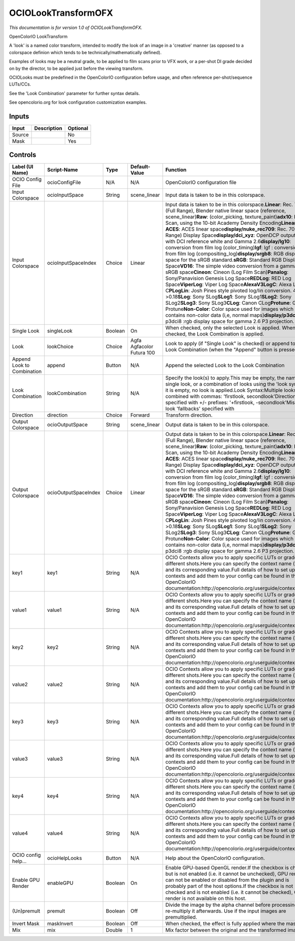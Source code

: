 .. _fr.inria.openfx.OCIOLookTransform:

OCIOLookTransformOFX
====================

.. figure:: fr.inria.openfx.OCIOLookTransform.png
   :alt: 

*This documentation is for version 1.0 of OCIOLookTransformOFX.*

OpenColorIO LookTransform

A 'look' is a named color transform, intended to modify the look of an image in a 'creative' manner (as opposed to a colorspace definion which tends to be technically/mathematically defined).

Examples of looks may be a neutral grade, to be applied to film scans prior to VFX work, or a per-shot DI grade decided on by the director, to be applied just before the viewing transform.

OCIOLooks must be predefined in the OpenColorIO configuration before usage, and often reference per-shot/sequence LUTs/CCs.

See the 'Look Combination' parameter for further syntax details.

See opencolorio.org for look configuration customization examples.

Inputs
------

+----------+---------------+------------+
| Input    | Description   | Optional   |
+==========+===============+============+
| Source   |               | No         |
+----------+---------------+------------+
| Mask     |               | Yes        |
+----------+---------------+------------+

Controls
--------

+------------------------------+------------------------+-----------+-----------------------------+-----------------------------------------------------------------------------------------------------------------------------------------------------------------------------------------------------------------------------------------------------------------------------------------------------------------------------------------------------------------------------------------------------------------------------------------------------------------------------------------------------------------------------------------------------------------------------------------------------------------------------------------------------------------------------------------------------------------------------------------------------------------------------------------------------------------------------------------------------------------------------------------------------------------------------------------------------------------------------------------------------------------------------------------------------------------------------------------------------------------------------------------------------------------------------------------------------------------------------------------------------------------------------------------------------------------+
| Label (UI Name)              | Script-Name            | Type      | Default-Value               | Function                                                                                                                                                                                                                                                                                                                                                                                                                                                                                                                                                                                                                                                                                                                                                                                                                                                                                                                                                                                                                                                                                                                                                                                                                                                                                                        |
+==============================+========================+===========+=============================+=================================================================================================================================================================================================================================================================================================================================================================================================================================================================================================================================================================================================================================================================================================================================================================================================================================================================================================================================================================================================================================================================================================================================================================================================================================================================================================================+
| OCIO Config File             | ocioConfigFile         | N/A       | N/A                         | OpenColorIO configuration file                                                                                                                                                                                                                                                                                                                                                                                                                                                                                                                                                                                                                                                                                                                                                                                                                                                                                                                                                                                                                                                                                                                                                                                                                                                                                  |
+------------------------------+------------------------+-----------+-----------------------------+-----------------------------------------------------------------------------------------------------------------------------------------------------------------------------------------------------------------------------------------------------------------------------------------------------------------------------------------------------------------------------------------------------------------------------------------------------------------------------------------------------------------------------------------------------------------------------------------------------------------------------------------------------------------------------------------------------------------------------------------------------------------------------------------------------------------------------------------------------------------------------------------------------------------------------------------------------------------------------------------------------------------------------------------------------------------------------------------------------------------------------------------------------------------------------------------------------------------------------------------------------------------------------------------------------------------+
| Input Colorspace             | ocioInputSpace         | String    | scene\_linear               | Input data is taken to be in this colorspace.                                                                                                                                                                                                                                                                                                                                                                                                                                                                                                                                                                                                                                                                                                                                                                                                                                                                                                                                                                                                                                                                                                                                                                                                                                                                   |
+------------------------------+------------------------+-----------+-----------------------------+-----------------------------------------------------------------------------------------------------------------------------------------------------------------------------------------------------------------------------------------------------------------------------------------------------------------------------------------------------------------------------------------------------------------------------------------------------------------------------------------------------------------------------------------------------------------------------------------------------------------------------------------------------------------------------------------------------------------------------------------------------------------------------------------------------------------------------------------------------------------------------------------------------------------------------------------------------------------------------------------------------------------------------------------------------------------------------------------------------------------------------------------------------------------------------------------------------------------------------------------------------------------------------------------------------------------+
| Input Colorspace             | ocioInputSpaceIndex    | Choice    | Linear                      | Input data is taken to be in this colorspace.\ **Linear**: Rec. 709 (Full Range), Blender native linear space (reference, scene\_linear)\ **Raw**: (color\_picking, texture\_paint)\ **adx10**: Film Scan, using the 10-bit Academy Density Encoding\ **Linear ACES**: ACES linear space\ **display/nuke\_rec709**: Rec. 709 (Full Range) Display Space\ **display/dci\_xyz**: OpenDCP output LUT with DCI reference white and Gamma 2.6\ **display/lg10**: conversion from film log (color\_timing)\ **lgf**: lgf : conversion from film log (compositing\_log)\ **display/srgb8**: RGB display space for the sRGB standard.\ **sRGB**: Standard RGB Display Space\ **VD16**: The simple video conversion from a gamma 2.2 sRGB space\ **Cineon**: Cineon (Log Film Scan)\ **Panalog**: Sony/Panavision Genesis Log Space\ **REDLog**: RED Log Space\ **ViperLog**: Viper Log Space\ **AlexaV3LogC**: Alexa Log C\ **PLogLin**: Josh Pines style pivoted log/lin conversion. 445->0.18\ **SLog**: Sony SLog\ **SLog1**: Sony SLog1\ **SLog2**: Sony SLog2\ **SLog3**: Sony SLog3\ **CLog**: Canon CLog\ **Protune**: GoPro Protune\ **Non-Color**: Color space used for images which contains non-color data (i,e, normal maps)\ **display/p3dci8**: p3dci8 :rgb display space for gamma 2.6 P3 projection.    |
+------------------------------+------------------------+-----------+-----------------------------+-----------------------------------------------------------------------------------------------------------------------------------------------------------------------------------------------------------------------------------------------------------------------------------------------------------------------------------------------------------------------------------------------------------------------------------------------------------------------------------------------------------------------------------------------------------------------------------------------------------------------------------------------------------------------------------------------------------------------------------------------------------------------------------------------------------------------------------------------------------------------------------------------------------------------------------------------------------------------------------------------------------------------------------------------------------------------------------------------------------------------------------------------------------------------------------------------------------------------------------------------------------------------------------------------------------------+
| Single Look                  | singleLook             | Boolean   | On                          | When checked, only the selected Look is applied. When not checked, the Look Combination is applied.                                                                                                                                                                                                                                                                                                                                                                                                                                                                                                                                                                                                                                                                                                                                                                                                                                                                                                                                                                                                                                                                                                                                                                                                             |
+------------------------------+------------------------+-----------+-----------------------------+-----------------------------------------------------------------------------------------------------------------------------------------------------------------------------------------------------------------------------------------------------------------------------------------------------------------------------------------------------------------------------------------------------------------------------------------------------------------------------------------------------------------------------------------------------------------------------------------------------------------------------------------------------------------------------------------------------------------------------------------------------------------------------------------------------------------------------------------------------------------------------------------------------------------------------------------------------------------------------------------------------------------------------------------------------------------------------------------------------------------------------------------------------------------------------------------------------------------------------------------------------------------------------------------------------------------+
| Look                         | lookChoice             | Choice    | Agfa Agfacolor Futura 100   | Look to apply (if "Single Look" is checked) or append to the Look Combination (when the "Append" button is pressed).                                                                                                                                                                                                                                                                                                                                                                                                                                                                                                                                                                                                                                                                                                                                                                                                                                                                                                                                                                                                                                                                                                                                                                                            |
+------------------------------+------------------------+-----------+-----------------------------+-----------------------------------------------------------------------------------------------------------------------------------------------------------------------------------------------------------------------------------------------------------------------------------------------------------------------------------------------------------------------------------------------------------------------------------------------------------------------------------------------------------------------------------------------------------------------------------------------------------------------------------------------------------------------------------------------------------------------------------------------------------------------------------------------------------------------------------------------------------------------------------------------------------------------------------------------------------------------------------------------------------------------------------------------------------------------------------------------------------------------------------------------------------------------------------------------------------------------------------------------------------------------------------------------------------------+
| Append Look to Combination   | append                 | Button    | N/A                         | Append the selected Look to the Look Combination                                                                                                                                                                                                                                                                                                                                                                                                                                                                                                                                                                                                                                                                                                                                                                                                                                                                                                                                                                                                                                                                                                                                                                                                                                                                |
+------------------------------+------------------------+-----------+-----------------------------+-----------------------------------------------------------------------------------------------------------------------------------------------------------------------------------------------------------------------------------------------------------------------------------------------------------------------------------------------------------------------------------------------------------------------------------------------------------------------------------------------------------------------------------------------------------------------------------------------------------------------------------------------------------------------------------------------------------------------------------------------------------------------------------------------------------------------------------------------------------------------------------------------------------------------------------------------------------------------------------------------------------------------------------------------------------------------------------------------------------------------------------------------------------------------------------------------------------------------------------------------------------------------------------------------------------------+
| Look Combination             | lookCombination        | String    | N/A                         | Specify the look(s) to apply.This may be empty, the name of a single look, or a combination of looks using the 'look syntax'.If it is empty, no look is applied.Look Syntax:Multiple looks are combined with commas: 'firstlook, secondlook'Direction is specified with +/- prefixes: '+firstlook, -secondlook'Missing look 'fallbacks' specified with                                                                                                                                                                                                                                                                                                                                                                                                                                                                                                                                                                                                                                                                                                                                                                                                                                                                                                                                                          |
+------------------------------+------------------------+-----------+-----------------------------+-----------------------------------------------------------------------------------------------------------------------------------------------------------------------------------------------------------------------------------------------------------------------------------------------------------------------------------------------------------------------------------------------------------------------------------------------------------------------------------------------------------------------------------------------------------------------------------------------------------------------------------------------------------------------------------------------------------------------------------------------------------------------------------------------------------------------------------------------------------------------------------------------------------------------------------------------------------------------------------------------------------------------------------------------------------------------------------------------------------------------------------------------------------------------------------------------------------------------------------------------------------------------------------------------------------------+
| Direction                    | direction              | Choice    | Forward                     | Transform direction.                                                                                                                                                                                                                                                                                                                                                                                                                                                                                                                                                                                                                                                                                                                                                                                                                                                                                                                                                                                                                                                                                                                                                                                                                                                                                            |
+------------------------------+------------------------+-----------+-----------------------------+-----------------------------------------------------------------------------------------------------------------------------------------------------------------------------------------------------------------------------------------------------------------------------------------------------------------------------------------------------------------------------------------------------------------------------------------------------------------------------------------------------------------------------------------------------------------------------------------------------------------------------------------------------------------------------------------------------------------------------------------------------------------------------------------------------------------------------------------------------------------------------------------------------------------------------------------------------------------------------------------------------------------------------------------------------------------------------------------------------------------------------------------------------------------------------------------------------------------------------------------------------------------------------------------------------------------+
| Output Colorspace            | ocioOutputSpace        | String    | scene\_linear               | Output data is taken to be in this colorspace.                                                                                                                                                                                                                                                                                                                                                                                                                                                                                                                                                                                                                                                                                                                                                                                                                                                                                                                                                                                                                                                                                                                                                                                                                                                                  |
+------------------------------+------------------------+-----------+-----------------------------+-----------------------------------------------------------------------------------------------------------------------------------------------------------------------------------------------------------------------------------------------------------------------------------------------------------------------------------------------------------------------------------------------------------------------------------------------------------------------------------------------------------------------------------------------------------------------------------------------------------------------------------------------------------------------------------------------------------------------------------------------------------------------------------------------------------------------------------------------------------------------------------------------------------------------------------------------------------------------------------------------------------------------------------------------------------------------------------------------------------------------------------------------------------------------------------------------------------------------------------------------------------------------------------------------------------------+
| Output Colorspace            | ocioOutputSpaceIndex   | Choice    | Linear                      | Output data is taken to be in this colorspace.\ **Linear**: Rec. 709 (Full Range), Blender native linear space (reference, scene\_linear)\ **Raw**: (color\_picking, texture\_paint)\ **adx10**: Film Scan, using the 10-bit Academy Density Encoding\ **Linear ACES**: ACES linear space\ **display/nuke\_rec709**: Rec. 709 (Full Range) Display Space\ **display/dci\_xyz**: OpenDCP output LUT with DCI reference white and Gamma 2.6\ **display/lg10**: conversion from film log (color\_timing)\ **lgf**: lgf : conversion from film log (compositing\_log)\ **display/srgb8**: RGB display space for the sRGB standard.\ **sRGB**: Standard RGB Display Space\ **VD16**: The simple video conversion from a gamma 2.2 sRGB space\ **Cineon**: Cineon (Log Film Scan)\ **Panalog**: Sony/Panavision Genesis Log Space\ **REDLog**: RED Log Space\ **ViperLog**: Viper Log Space\ **AlexaV3LogC**: Alexa Log C\ **PLogLin**: Josh Pines style pivoted log/lin conversion. 445->0.18\ **SLog**: Sony SLog\ **SLog1**: Sony SLog1\ **SLog2**: Sony SLog2\ **SLog3**: Sony SLog3\ **CLog**: Canon CLog\ **Protune**: GoPro Protune\ **Non-Color**: Color space used for images which contains non-color data (i,e, normal maps)\ **display/p3dci8**: p3dci8 :rgb display space for gamma 2.6 P3 projection.   |
+------------------------------+------------------------+-----------+-----------------------------+-----------------------------------------------------------------------------------------------------------------------------------------------------------------------------------------------------------------------------------------------------------------------------------------------------------------------------------------------------------------------------------------------------------------------------------------------------------------------------------------------------------------------------------------------------------------------------------------------------------------------------------------------------------------------------------------------------------------------------------------------------------------------------------------------------------------------------------------------------------------------------------------------------------------------------------------------------------------------------------------------------------------------------------------------------------------------------------------------------------------------------------------------------------------------------------------------------------------------------------------------------------------------------------------------------------------+
| key1                         | key1                   | String    | N/A                         | OCIO Contexts allow you to apply specific LUTs or grades to different shots.Here you can specify the context name (key) and its corresponding value.Full details of how to set up contexts and add them to your config can be found in the OpenColorIO documentation:http://opencolorio.org/userguide/contexts.html                                                                                                                                                                                                                                                                                                                                                                                                                                                                                                                                                                                                                                                                                                                                                                                                                                                                                                                                                                                             |
+------------------------------+------------------------+-----------+-----------------------------+-----------------------------------------------------------------------------------------------------------------------------------------------------------------------------------------------------------------------------------------------------------------------------------------------------------------------------------------------------------------------------------------------------------------------------------------------------------------------------------------------------------------------------------------------------------------------------------------------------------------------------------------------------------------------------------------------------------------------------------------------------------------------------------------------------------------------------------------------------------------------------------------------------------------------------------------------------------------------------------------------------------------------------------------------------------------------------------------------------------------------------------------------------------------------------------------------------------------------------------------------------------------------------------------------------------------+
| value1                       | value1                 | String    | N/A                         | OCIO Contexts allow you to apply specific LUTs or grades to different shots.Here you can specify the context name (key) and its corresponding value.Full details of how to set up contexts and add them to your config can be found in the OpenColorIO documentation:http://opencolorio.org/userguide/contexts.html                                                                                                                                                                                                                                                                                                                                                                                                                                                                                                                                                                                                                                                                                                                                                                                                                                                                                                                                                                                             |
+------------------------------+------------------------+-----------+-----------------------------+-----------------------------------------------------------------------------------------------------------------------------------------------------------------------------------------------------------------------------------------------------------------------------------------------------------------------------------------------------------------------------------------------------------------------------------------------------------------------------------------------------------------------------------------------------------------------------------------------------------------------------------------------------------------------------------------------------------------------------------------------------------------------------------------------------------------------------------------------------------------------------------------------------------------------------------------------------------------------------------------------------------------------------------------------------------------------------------------------------------------------------------------------------------------------------------------------------------------------------------------------------------------------------------------------------------------+
| key2                         | key2                   | String    | N/A                         | OCIO Contexts allow you to apply specific LUTs or grades to different shots.Here you can specify the context name (key) and its corresponding value.Full details of how to set up contexts and add them to your config can be found in the OpenColorIO documentation:http://opencolorio.org/userguide/contexts.html                                                                                                                                                                                                                                                                                                                                                                                                                                                                                                                                                                                                                                                                                                                                                                                                                                                                                                                                                                                             |
+------------------------------+------------------------+-----------+-----------------------------+-----------------------------------------------------------------------------------------------------------------------------------------------------------------------------------------------------------------------------------------------------------------------------------------------------------------------------------------------------------------------------------------------------------------------------------------------------------------------------------------------------------------------------------------------------------------------------------------------------------------------------------------------------------------------------------------------------------------------------------------------------------------------------------------------------------------------------------------------------------------------------------------------------------------------------------------------------------------------------------------------------------------------------------------------------------------------------------------------------------------------------------------------------------------------------------------------------------------------------------------------------------------------------------------------------------------+
| value2                       | value2                 | String    | N/A                         | OCIO Contexts allow you to apply specific LUTs or grades to different shots.Here you can specify the context name (key) and its corresponding value.Full details of how to set up contexts and add them to your config can be found in the OpenColorIO documentation:http://opencolorio.org/userguide/contexts.html                                                                                                                                                                                                                                                                                                                                                                                                                                                                                                                                                                                                                                                                                                                                                                                                                                                                                                                                                                                             |
+------------------------------+------------------------+-----------+-----------------------------+-----------------------------------------------------------------------------------------------------------------------------------------------------------------------------------------------------------------------------------------------------------------------------------------------------------------------------------------------------------------------------------------------------------------------------------------------------------------------------------------------------------------------------------------------------------------------------------------------------------------------------------------------------------------------------------------------------------------------------------------------------------------------------------------------------------------------------------------------------------------------------------------------------------------------------------------------------------------------------------------------------------------------------------------------------------------------------------------------------------------------------------------------------------------------------------------------------------------------------------------------------------------------------------------------------------------+
| key3                         | key3                   | String    | N/A                         | OCIO Contexts allow you to apply specific LUTs or grades to different shots.Here you can specify the context name (key) and its corresponding value.Full details of how to set up contexts and add them to your config can be found in the OpenColorIO documentation:http://opencolorio.org/userguide/contexts.html                                                                                                                                                                                                                                                                                                                                                                                                                                                                                                                                                                                                                                                                                                                                                                                                                                                                                                                                                                                             |
+------------------------------+------------------------+-----------+-----------------------------+-----------------------------------------------------------------------------------------------------------------------------------------------------------------------------------------------------------------------------------------------------------------------------------------------------------------------------------------------------------------------------------------------------------------------------------------------------------------------------------------------------------------------------------------------------------------------------------------------------------------------------------------------------------------------------------------------------------------------------------------------------------------------------------------------------------------------------------------------------------------------------------------------------------------------------------------------------------------------------------------------------------------------------------------------------------------------------------------------------------------------------------------------------------------------------------------------------------------------------------------------------------------------------------------------------------------+
| value3                       | value3                 | String    | N/A                         | OCIO Contexts allow you to apply specific LUTs or grades to different shots.Here you can specify the context name (key) and its corresponding value.Full details of how to set up contexts and add them to your config can be found in the OpenColorIO documentation:http://opencolorio.org/userguide/contexts.html                                                                                                                                                                                                                                                                                                                                                                                                                                                                                                                                                                                                                                                                                                                                                                                                                                                                                                                                                                                             |
+------------------------------+------------------------+-----------+-----------------------------+-----------------------------------------------------------------------------------------------------------------------------------------------------------------------------------------------------------------------------------------------------------------------------------------------------------------------------------------------------------------------------------------------------------------------------------------------------------------------------------------------------------------------------------------------------------------------------------------------------------------------------------------------------------------------------------------------------------------------------------------------------------------------------------------------------------------------------------------------------------------------------------------------------------------------------------------------------------------------------------------------------------------------------------------------------------------------------------------------------------------------------------------------------------------------------------------------------------------------------------------------------------------------------------------------------------------+
| key4                         | key4                   | String    | N/A                         | OCIO Contexts allow you to apply specific LUTs or grades to different shots.Here you can specify the context name (key) and its corresponding value.Full details of how to set up contexts and add them to your config can be found in the OpenColorIO documentation:http://opencolorio.org/userguide/contexts.html                                                                                                                                                                                                                                                                                                                                                                                                                                                                                                                                                                                                                                                                                                                                                                                                                                                                                                                                                                                             |
+------------------------------+------------------------+-----------+-----------------------------+-----------------------------------------------------------------------------------------------------------------------------------------------------------------------------------------------------------------------------------------------------------------------------------------------------------------------------------------------------------------------------------------------------------------------------------------------------------------------------------------------------------------------------------------------------------------------------------------------------------------------------------------------------------------------------------------------------------------------------------------------------------------------------------------------------------------------------------------------------------------------------------------------------------------------------------------------------------------------------------------------------------------------------------------------------------------------------------------------------------------------------------------------------------------------------------------------------------------------------------------------------------------------------------------------------------------+
| value4                       | value4                 | String    | N/A                         | OCIO Contexts allow you to apply specific LUTs or grades to different shots.Here you can specify the context name (key) and its corresponding value.Full details of how to set up contexts and add them to your config can be found in the OpenColorIO documentation:http://opencolorio.org/userguide/contexts.html                                                                                                                                                                                                                                                                                                                                                                                                                                                                                                                                                                                                                                                                                                                                                                                                                                                                                                                                                                                             |
+------------------------------+------------------------+-----------+-----------------------------+-----------------------------------------------------------------------------------------------------------------------------------------------------------------------------------------------------------------------------------------------------------------------------------------------------------------------------------------------------------------------------------------------------------------------------------------------------------------------------------------------------------------------------------------------------------------------------------------------------------------------------------------------------------------------------------------------------------------------------------------------------------------------------------------------------------------------------------------------------------------------------------------------------------------------------------------------------------------------------------------------------------------------------------------------------------------------------------------------------------------------------------------------------------------------------------------------------------------------------------------------------------------------------------------------------------------+
| OCIO config help...          | ocioHelpLooks          | Button    | N/A                         | Help about the OpenColorIO configuration.                                                                                                                                                                                                                                                                                                                                                                                                                                                                                                                                                                                                                                                                                                                                                                                                                                                                                                                                                                                                                                                                                                                                                                                                                                                                       |
+------------------------------+------------------------+-----------+-----------------------------+-----------------------------------------------------------------------------------------------------------------------------------------------------------------------------------------------------------------------------------------------------------------------------------------------------------------------------------------------------------------------------------------------------------------------------------------------------------------------------------------------------------------------------------------------------------------------------------------------------------------------------------------------------------------------------------------------------------------------------------------------------------------------------------------------------------------------------------------------------------------------------------------------------------------------------------------------------------------------------------------------------------------------------------------------------------------------------------------------------------------------------------------------------------------------------------------------------------------------------------------------------------------------------------------------------------------+
| Enable GPU Render            | enableGPU              | Boolean   | On                          | Enable GPU-based OpenGL render.If the checkbox is checked but is not enabled (i.e. it cannot be unchecked), GPU render can not be enabled or disabled from the plugin and is probably part of the host options.If the checkbox is not checked and is not enabled (i.e. it cannot be checked), GPU render is not available on this host.                                                                                                                                                                                                                                                                                                                                                                                                                                                                                                                                                                                                                                                                                                                                                                                                                                                                                                                                                                         |
+------------------------------+------------------------+-----------+-----------------------------+-----------------------------------------------------------------------------------------------------------------------------------------------------------------------------------------------------------------------------------------------------------------------------------------------------------------------------------------------------------------------------------------------------------------------------------------------------------------------------------------------------------------------------------------------------------------------------------------------------------------------------------------------------------------------------------------------------------------------------------------------------------------------------------------------------------------------------------------------------------------------------------------------------------------------------------------------------------------------------------------------------------------------------------------------------------------------------------------------------------------------------------------------------------------------------------------------------------------------------------------------------------------------------------------------------------------+
| (Un)premult                  | premult                | Boolean   | Off                         | Divide the image by the alpha channel before processing, and re-multiply it afterwards. Use if the input images are premultiplied.                                                                                                                                                                                                                                                                                                                                                                                                                                                                                                                                                                                                                                                                                                                                                                                                                                                                                                                                                                                                                                                                                                                                                                              |
+------------------------------+------------------------+-----------+-----------------------------+-----------------------------------------------------------------------------------------------------------------------------------------------------------------------------------------------------------------------------------------------------------------------------------------------------------------------------------------------------------------------------------------------------------------------------------------------------------------------------------------------------------------------------------------------------------------------------------------------------------------------------------------------------------------------------------------------------------------------------------------------------------------------------------------------------------------------------------------------------------------------------------------------------------------------------------------------------------------------------------------------------------------------------------------------------------------------------------------------------------------------------------------------------------------------------------------------------------------------------------------------------------------------------------------------------------------+
| Invert Mask                  | maskInvert             | Boolean   | Off                         | When checked, the effect is fully applied where the mask is 0.                                                                                                                                                                                                                                                                                                                                                                                                                                                                                                                                                                                                                                                                                                                                                                                                                                                                                                                                                                                                                                                                                                                                                                                                                                                  |
+------------------------------+------------------------+-----------+-----------------------------+-----------------------------------------------------------------------------------------------------------------------------------------------------------------------------------------------------------------------------------------------------------------------------------------------------------------------------------------------------------------------------------------------------------------------------------------------------------------------------------------------------------------------------------------------------------------------------------------------------------------------------------------------------------------------------------------------------------------------------------------------------------------------------------------------------------------------------------------------------------------------------------------------------------------------------------------------------------------------------------------------------------------------------------------------------------------------------------------------------------------------------------------------------------------------------------------------------------------------------------------------------------------------------------------------------------------+
| Mix                          | mix                    | Double    | 1                           | Mix factor between the original and the transformed image.                                                                                                                                                                                                                                                                                                                                                                                                                                                                                                                                                                                                                                                                                                                                                                                                                                                                                                                                                                                                                                                                                                                                                                                                                                                      |
+------------------------------+------------------------+-----------+-----------------------------+-----------------------------------------------------------------------------------------------------------------------------------------------------------------------------------------------------------------------------------------------------------------------------------------------------------------------------------------------------------------------------------------------------------------------------------------------------------------------------------------------------------------------------------------------------------------------------------------------------------------------------------------------------------------------------------------------------------------------------------------------------------------------------------------------------------------------------------------------------------------------------------------------------------------------------------------------------------------------------------------------------------------------------------------------------------------------------------------------------------------------------------------------------------------------------------------------------------------------------------------------------------------------------------------------------------------+
